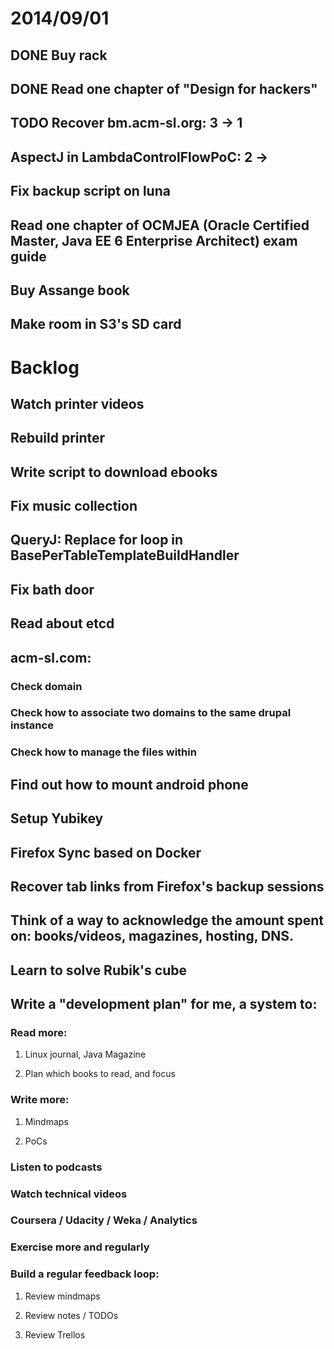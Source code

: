 * 2014/09/01
** DONE Buy rack
** DONE Read one chapter of "Design for hackers"
** TODO Recover bm.acm-sl.org: 3 -> 1
** AspectJ in LambdaControlFlowPoC: 2 ->
** Fix backup script on luna 
** Read one chapter of OCMJEA (Oracle Certified Master, Java EE 6 Enterprise Architect) exam guide
** Buy Assange book
** Make room in S3's SD card
   
* Backlog
** Watch printer videos
** Rebuild printer
** Write script to download ebooks
** Fix music collection
** QueryJ: Replace for loop in BasePerTableTemplateBuildHandler
** Fix bath door
** Read about etcd
** acm-sl.com:
*** Check domain
*** Check how to associate two domains to the same drupal instance
*** Check how to manage the files within
** Find out how to mount android phone
** Setup Yubikey
** Firefox Sync based on Docker
** Recover tab links from Firefox's backup sessions

** Think of a way to acknowledge the amount spent on: books/videos, magazines, hosting, DNS.
** Learn to solve Rubik's cube

** Write a "development plan" for me, a system to:
*** Read more:
**** Linux journal, Java Magazine
**** Plan which books to read, and focus
*** Write more:
**** Mindmaps
**** PoCs
*** Listen to podcasts
*** Watch technical videos
*** Coursera / Udacity / Weka / Analytics
*** Exercise more and regularly
*** Build a regular feedback loop:
**** Review mindmaps
**** Review notes / TODOs
**** Review Trellos

